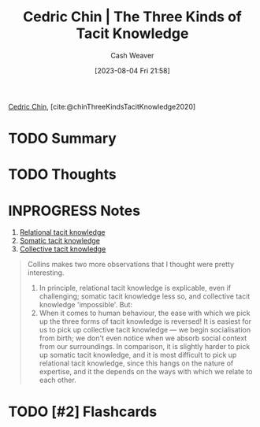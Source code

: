 :PROPERTIES:
:ROAM_REFS: [cite:@chinThreeKindsTacitKnowledge2020]
:ID:       6e417a2d-0c14-4057-b022-c89d787e7fd3
:LAST_MODIFIED: [2023-09-05 Tue 20:18]
:END:
#+title: Cedric Chin | The Three Kinds of Tacit Knowledge
#+hugo_custom_front_matter: :slug "6e417a2d-0c14-4057-b022-c89d787e7fd3"
#+author: Cash Weaver
#+date: [2023-08-04 Fri 21:58]
#+filetags: :hastodo:reference:

[[id:4c9b1bbf-2a4b-43fa-a266-b559c018d80e][Cedric Chin]], [cite:@chinThreeKindsTacitKnowledge2020]

* TODO Summary
* TODO Thoughts
* INPROGRESS Notes
1. [[id:146ab42b-21a9-4d5a-85fe-2eba12347ca5][Relational tacit knowledge]]
2. [[id:42fb5f3a-ce78-4d22-86e6-0ee2bcad8908][Somatic tacit knowledge]]
3. [[id:c826a9e6-fcf5-4b94-81cb-0495f6aaa866][Collective tacit knowledge]]

#+begin_quote
Collins makes two more observations that I thought were pretty interesting.

1. In principle, relational tacit knowledge is explicable, even if challenging; somatic tacit knowledge less so, and collective tacit knowledge 'impossible'. But:
2. When it comes to human behaviour, the ease with which we pick up the three forms of tacit knowledge is reversed! It is easiest for us to pick up collective tacit knowledge — we begin socialisation from birth; we don't even notice when we absorb social context from our surroundings. In comparison, it is slightly harder to pick up somatic tacit knowledge, and it is most difficult to pick up relational tacit knowledge, since this hangs on the nature of expertise, and it the depends on the ways with which we relate to each other.
#+end_quote

* TODO [#2] Flashcards
#+print_bibliography: